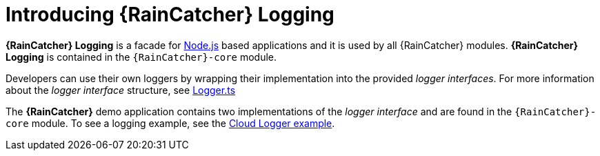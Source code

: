 [id='{context}-con-logging']
= Introducing {RainCatcher} Logging

*{RainCatcher} Logging* is a facade for link:https://nodejs.org[Node.js] based applications and it is used by all {RainCatcher} modules.
*{RainCatcher} Logging* is contained in the `{RainCatcher}-core` module.

Developers can use their own loggers by wrapping their implementation into the provided _logger interfaces_.
For more information about the _logger interface_ structure, see link:{WFM-RC-CoreURL}{WFM-RC-Branch}/cloud/logger/src/Logger.ts[Logger.ts]

The *{RainCatcher}* demo application contains two implementations of the _logger interface_ and are found in the `{RainCatcher}-core` module.
To see a logging example, see the link:{WFM-RC-CoreURL}{WFM-RC-Branch}/cloud/logger/example/index.ts[Cloud Logger example].

